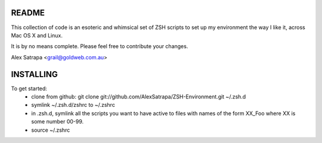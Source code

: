 README
======

This collection of code is an esoteric and whimsical set of ZSH scripts to set up my environment the way I like it, across Mac OS X and Linux.

It is by no means complete. Please feel free to contribute your changes.

Alex Satrapa <grail@goldweb.com.au>

INSTALLING
==========

To get started:
 - clone from github: git clone git://github.com/AlexSatrapa/ZSH-Environment.git ~/.zsh.d
 - symlink ~/.zsh.d/zshrc to ~/.zshrc
 - in .zsh.d, symlink all the scripts you want to have active to files with names of the form XX_Foo where XX is some number 00-99.
 - source ~/.zshrc
